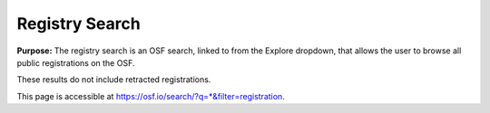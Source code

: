 Registry Search
***************

**Purpose:** The registry search is an OSF search, linked to from the Explore dropdown, that allows the user to browse all public registrations on the OSF.

These results do not include retracted registrations.

This page is accessible at https://osf.io/search/?q=*&filter=registration.
